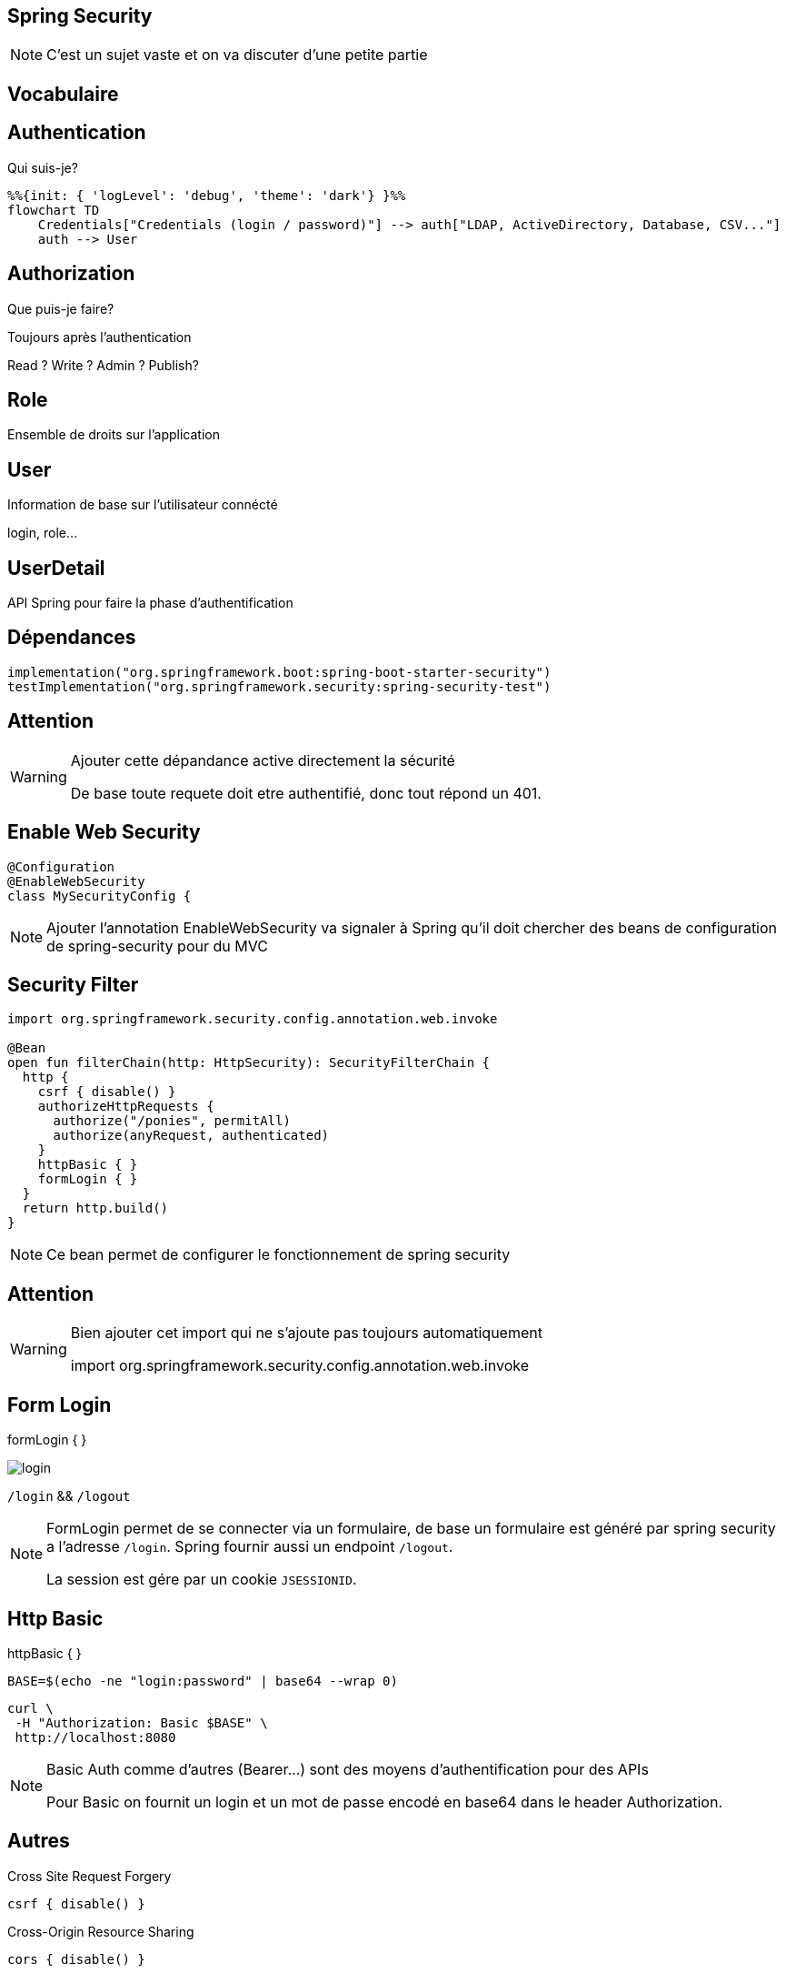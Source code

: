 == Spring Security

[NOTE.speaker]
--
C'est un sujet vaste et on va discuter d'une petite partie
--

== Vocabulaire

== Authentication

Qui suis-je?

[mermaid]
----
%%{init: { 'logLevel': 'debug', 'theme': 'dark'} }%%
flowchart TD
    Credentials["Credentials (login / password)"] --> auth["LDAP, ActiveDirectory, Database, CSV..."]
    auth --> User
----

== Authorization

Que puis-je faire?

Toujours après l'authentication

Read ? Write ? Admin ? Publish?

== Role

Ensemble de droits sur l'application

== User

Information de base sur l'utilisateur connécté

login, role...

== UserDetail

API Spring pour faire la phase d'authentification

== Dépendances

[source,kotlin]
----
implementation("org.springframework.boot:spring-boot-starter-security")
testImplementation("org.springframework.security:spring-security-test")
----

== Attention

[WARNING]
====
Ajouter cette dépandance active directement la sécurité

De base toute requete doit etre authentifié,
donc tout répond un 401.
====

== Enable Web Security

[source,kotlin]
----
@Configuration
@EnableWebSecurity
class MySecurityConfig {
----

[NOTE.speaker]
--
Ajouter l'annotation EnableWebSecurity va signaler à Spring qu'il doit chercher des beans de configuration de spring-security pour du MVC
--

== Security Filter

[source, kotlin]
----
import org.springframework.security.config.annotation.web.invoke

@Bean
open fun filterChain(http: HttpSecurity): SecurityFilterChain {
  http {
    csrf { disable() }
    authorizeHttpRequests {
      authorize("/ponies", permitAll)
      authorize(anyRequest, authenticated)
    }
    httpBasic { }
    formLogin { }
  }
  return http.build()
}
----

[NOTE.speaker]
--
Ce bean permet de configurer le fonctionnement de spring security
--

== Attention

[WARNING]
====
Bien ajouter cet import qui ne s'ajoute pas toujours automatiquement

import org.springframework.security.config.annotation.web.invoke
====

== Form Login

formLogin { }

image:login.png[]

`/login` && `/logout`

[NOTE.speaker]
--
FormLogin permet de se connecter via un formulaire,
de base un formulaire est généré par spring security a l'adresse `/login`.
Spring fournir aussi un endpoint `/logout`.

La session est gére par un cookie `JSESSIONID`.
--

== Http Basic

httpBasic { }

[source, bash]
----
BASE=$(echo -ne "login:password" | base64 --wrap 0)
----

[source, bash]
----
curl \
 -H "Authorization: Basic $BASE" \
 http://localhost:8080
----

[NOTE.speaker]
--
Basic Auth comme d'autres (Bearer...) sont des moyens d'authentification pour des APIs

Pour Basic on fournit un login et un mot de passe encodé en base64 dans le header Authorization.
--

== Autres

Cross Site Request Forgery

[source, kotlin]
----
csrf { disable() }
----

Cross-Origin Resource Sharing

[source, kotlin]
----
cors { disable() }
----

[NOTE.speaker]
--
On peut configuer ou supprimer des sécurités comme le CSRF ou le CORS
--

== authorizeHttpRequests

[source, kotlin]
----
  http {
    authorizeHttpRequests {
      authorize("/ponies", permitAll)
      authorize("/admin", hasRole("ADMIN"))
      authorize(anyRequest, authenticated)
    }
  }
}
----

[source, kotlin]
----
fun authorize(pattern: String,
              access: AuthorizationManager<RequestAuthorizationContext>)
----

[NOTE.speaker]
--
Cette partie de la configuration permet de definir les droits d'accès.
On peut les donner par pattern ou pour toutes les requetes.

On peut enlever la sécurité pour certaines requetes (permitAll),
juste etre authentifié (authenticated),
ou définir des droits spécifiques par role, ip...)
--

== Alternative pour les droits

[source,kotlin]
----
@Configuration
@EnableMethodSecurity
----

[source,kotlin]
----
@PreAuthorize("hasRole('ADMIN')")
fun myMethod() ...
----

[NOTE.speaker]
--
Une alternative à la gestion MVC par path, 
la gestion par PreAuthorize sur les methodes
--

== authentification

[source,kotlin]
----
@Bean
fun passwordEncoder(): PasswordEncoder {
    return BCryptPasswordEncoder()
}
----

[NOTE.speaker]
--
Avant de parler gestion authentification, 
on ne stock jamais un mot de passe en claire.
--

== In Memory User Detail Manager

[source,kotlin]
----
@Bean
fun userDetailService(passwordEncoder: PasswordEncoder): UserDetailsManager {
    val admin = User.withUsername("admin")
        .password(passwordEncoder.encode("1234"))
        .roles("ADMIN")
        .build()
    val demo = User.withUsername("login")
        .password(passwordEncoder.encode("password"))
        .roles("ADMIN")
        .build()
    return InMemoryUserDetailsManager(admin, demo)
}
----

[NOTE.speaker]
--
Le plus rapide et le plus simple,
tout est en mémoire, donc à chaque redémarrage c'est perdu.

Avec ce bean, Spring a son contrat pour transformer un user/password en User.

C'est l'authentification.
--

== Jdbc User Detail

[source,kotlin]
----
@Bean
fun userDetailService(dataSource: DataSource,
                      passwordEncoder: PasswordEncoder): UserDetailsManager {
  val user1 = User.withUsername("u1")
      .password(passwordEncoder.encode("pw"))
      .roles("USER")
      .build()
  return JdbcUserDetailsManager(dataSource).apply {
      createUser(user1)
  }
----

[NOTE.speaker]
--
Un autre moyen très similaire, 
avec un stockage en base de donnée
--

== Jdbc User Detail

[source,sql]
----
CREATE TABLE USERS (
  username VARCHAR(50) NOT NULL PRIMARY KEY,
  password VARCHAR(500) NOT NULL,
  enabled BOOLEAN NOT NULL
);

CREATE TABLE AUTHORITIES (
  username VARCHAR(50) NOT NULL,
  authority VARCHAR(50) NOT NULL,
  CONSTRAINT fk_authorities_users FOREIGN KEY (username) REFERENCES users (username)
);

CREATE UNIQUE INDEX ix_auth_username ON AUTHORITIES (username, authority);
----

== Récupération du User

Par "injection", on demande le Principal à Spring

[source,kotlin]
----
@GetMapping
fun admin(principal: Principal): ResponseEntity<String> {
  println("Login: ${principal.name}")
}
----


== Récupération du User

Pour du MVC, sur le Thread, par appel au SecurityContextHolder

[source,kotlin]
----
SecurityContextHolder.getContext().authentication.principal.let {
  println("Login: ${principal.name}")
}
----

[NOTE.speaker]
--
Dans le cadre de SpringMVC le contexte de sécurité est lié au Thread.

Il est donc important si on veut multi-threader une requete de prendre soin de copier ce contexte.
--

== TEST !

[source,kotlin]
----
@WebMvcTest
@Import(MySecurityFilterConfig::class)
class HelloControllerTest {

    @Autowired
    lateinit var mockMvc: MockMvc

    @Test
    fun `happy path`() {
        mockMvc.get("/openEndpoint")
            .andExpect {
                status { isIAmATeapot() }
            }
    }
}
----

[NOTE.speaker]
--
@Import du security filter 

/!\ il faut qu'il n'y ai aucune dependance autre (bdd...)
--

== WithAnonymousUser

[source,kotlin]
----
@WithAnonymousUser
@Test
fun `admin without auth`() {
    mockMvc.get("/admin")
        .andExpect {
            status { isUnauthorized() }
        }
}
----

== WithMockUser

[source,kotlin]
----
@WithMockUser
@Test
fun `admin without admin`() {
    mockMvc.get("/admin")
        .andExpect {
            status { isForbidden() }
        }
}
----

== WithMockUser

[source,kotlin]
----
@WithMockUser(roles =[ "ADMIN"])
@Test
fun `admin with admin`() {
    mockMvc.get("/admin")
        .andExpect {
            status { isOk() }
        }
}
----
